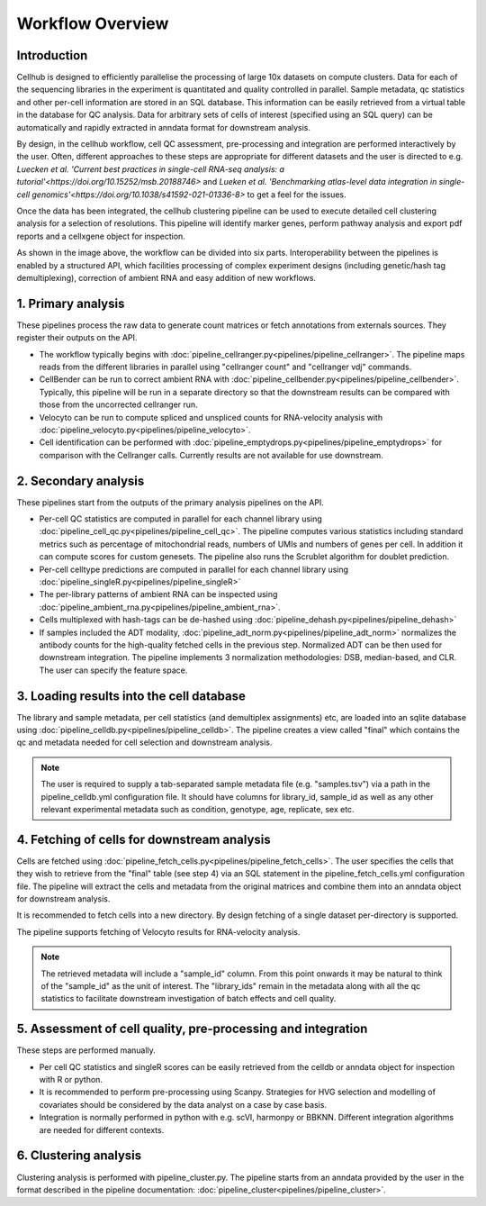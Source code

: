 Workflow Overview
=================

Introduction
------------

Cellhub is designed to efficiently parallelise the processing of large 10x datasets on compute clusters. Data for each of the sequencing libraries in the experiment is quantitated and quality controlled in parallel. Sample metadata, qc statistics and other per-cell information are stored in an SQL database. This information can be easily retrieved from a virtual table in the database for QC analysis. Data for arbitrary sets of cells of interest (specified using an SQL query) can be automatically and rapidly extracted in anndata format for downstream analysis.

By design, in the cellhub workflow, cell QC assessment, pre-processing and integration are performed interactively by the user. Often, different approaches to these steps are appropriate for different datasets and the user is directed to e.g. `Luecken et al. 'Current best practices in single-cell RNA-seq analysis: a tutorial'<https://doi.org/10.15252/msb.20188746>` and `Lueken et al. 'Benchmarking atlas-level data integration in single-cell genomics'<https://doi.org/10.1038/s41592-021-01336-8>` to get a feel for the issues.

Once the data has been integrated, the cellhub clustering pipeline can be used to execute detailed cell clustering analysis for a selection of resolutions. This pipeline will identify marker genes, perform pathway analysis and export pdf reports and a cellxgene object for inspection. 

.. image:: images/cellhub.workflow.overview.png

As shown in the image above, the workflow can be divided into six parts. Interoperability between the pipelines is enabled by a structured API, which facilities processing of complex experiment designs (including genetic/hash tag demultiplexing), correction of ambient RNA and easy addition of new workflows.

1. Primary analysis
-------------------

These pipelines process the raw data to generate count matrices or fetch annotations from externals sources. They register their outputs on the API.

- The workflow typically begins with :doc:`pipeline_cellranger.py<pipelines/pipeline_cellranger>`. The pipeline maps reads from the different libraries in parallel using "cellranger count" and "cellranger vdj" commands.

- CellBender can be run to correct ambient RNA with :doc:`pipeline_cellbender.py<pipelines/pipeline_cellbender>`. Typically, this pipeline will be run in a separate directory so that the downstream results can be compared with those from the uncorrected cellranger run.

- Velocyto can be run to compute spliced and unspliced counts for RNA-velocity analysis with :doc:`pipeline_velocyto.py<pipelines/pipeline_velocyto>`.

- Cell identification can be performed with :doc:`pipeline_emptydrops.py<pipelines/pipeline_emptydrops>` for comparison with the Cellranger calls. Currently results are not available for use downstream.


2. Secondary analysis
---------------------

These pipelines start from the outputs of the primary analysis pipelines on the API.

- Per-cell QC statistics are computed in parallel for each channel library using :doc:`pipeline_cell_qc.py<pipelines/pipeline_cell_qc>`. The pipeline computes various statistics including standard metrics such as percentage of mitochondrial reads, numbers of UMIs and numbers of genes per cell. In addition it can compute scores for custom genesets. The pipeline also runs the Scrublet algorithm for doublet prediction.

- Per-cell celltype predictions are computed in parallel for each channel library using :doc:`pipeline_singleR.py<pipelines/pipeline_singleR>`

- The per-library patterns of ambient RNA can be inspected using :doc:`pipeline_ambient_rna.py<pipelines/pipeline_ambient_rna>`.

- Cells multiplexed with hash-tags can be de-hashed using :doc:`pipeline_dehash.py<pipelines/pipeline_dehash>`

- If samples included the ADT modality, :doc:`pipeline_adt_norm.py<pipelines/pipeline_adt_norm>` normalizes the antibody counts for the high-quality fetched cells in the previous step. Normalized ADT can be then used for downstream integration. The pipeline implements 3 normalization methodologies: DSB, median-based, and CLR. The user can specify the feature space.



3. Loading results into the cell database
-----------------------------------------

The library and sample metadata, per cell statistics (and demultiplex assignments) etc, are loaded into an sqlite database using :doc:`pipeline_celldb.py<pipelines/pipeline_celldb>`. The pipeline creates a view called "final" which contains the qc and metadata needed for cell selection and downstream analysis.

.. note:: The user is required to supply a tab-separated sample metadata file (e.g. "samples.tsv") via a path in the pipeline_celldb.yml configuration file. It should have columns for library_id, sample_id as well as any other relevant experimental metadata such as condition, genotype, age, replicate, sex etc.


4. Fetching of cells for downstream analysis
--------------------------------------------

Cells are fetched using :doc:`pipeline_fetch_cells.py<pipelines/pipeline_fetch_cells>`. The user specifies the cells that they wish to retrieve from the "final" table (see step 4) via an SQL statement in the pipeline_fetch_cells.yml configuration file. The pipeline will extract the cells and metadata from the original matrices and combine them into an anndata object for downstream analysis.

It is recommended to fetch cells into a new directory. By design fetching of a single dataset per-directory is supported.

The pipeline supports fetching of Velocyto results for RNA-velocity analysis.

.. note:: The retrieved metadata will include a "sample_id" column. From this point onwards it may be natural to think of the "sample_id" as the unit of interest. The "library_ids" remain in the metadata along with all the qc statistics to facilitate downstream investigation of batch effects and cell quality.


5.  Assessment of cell quality, pre-processing and integration
--------------------------------------------------------------

These steps are performed manually. 

- Per cell QC statistics and singleR scores can be easily retrieved from the celldb or anndata object for inspection with R or python.

- It is recommended to perform pre-processing using Scanpy. Strategies for HVG selection and modelling of covariates should be considered by the data analyst on a case by case basis.

- Integration is normally performed in python with e.g. scVI, harmonpy or BBKNN. Different integration algorithms are needed for different contexts.


6. Clustering analysis
-----------------------

Clustering analysis is performed with pipeline_cluster.py. The pipeline starts from an anndata provided by the user in the format described in the pipeline documentation: :doc:`pipeline_cluster<pipelines/pipeline_cluster>`.



